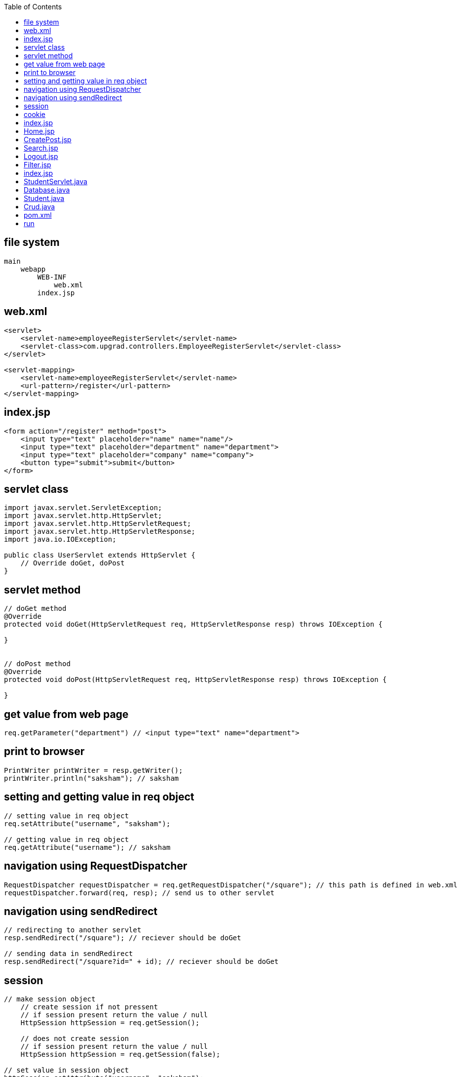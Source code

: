 :toc: left
== file system

....
main
    webapp
        WEB-INF 
            web.xml
        index.jsp
....

== web.xml

....
<servlet>
    <servlet-name>employeeRegisterServlet</servlet-name>
    <servlet-class>com.upgrad.controllers.EmployeeRegisterServlet</servlet-class>
</servlet>

<servlet-mapping>
    <servlet-name>employeeRegisterServlet</servlet-name>
    <url-pattern>/register</url-pattern>
</servlet-mapping>
....

== index.jsp

....
<form action="/register" method="post">
    <input type="text" placeholder="name" name="name"/>
    <input type="text" placeholder="department" name="department">
    <input type="text" placeholder="company" name="company">
    <button type="submit">submit</button>
</form>
....

== servlet class

....
import javax.servlet.ServletException;
import javax.servlet.http.HttpServlet;
import javax.servlet.http.HttpServletRequest;
import javax.servlet.http.HttpServletResponse;
import java.io.IOException;

public class UserServlet extends HttpServlet {
    // Override doGet, doPost
}
....

== servlet method

....
// doGet method
@Override
protected void doGet(HttpServletRequest req, HttpServletResponse resp) throws IOException {

}


// doPost method
@Override
protected void doPost(HttpServletRequest req, HttpServletResponse resp) throws IOException {

}
....

== get value from web page

....
req.getParameter("department") // <input type="text" name="department">
....

== print to browser

....
PrintWriter printWriter = resp.getWriter();
printWriter.println("saksham"); // saksham
....

== setting and getting value in req object

....
// setting value in req object
req.setAttribute("username", "saksham");

// getting value in req object
req.getAttribute("username"); // saksham
....

== navigation using RequestDispatcher

....
RequestDispatcher requestDispatcher = req.getRequestDispatcher("/square"); // this path is defined in web.xml
requestDispatcher.forward(req, resp); // send us to other servlet
....

== navigation using sendRedirect

....
// redirecting to another servlet
resp.sendRedirect("/square"); // reciever should be doGet

// sending data in sendRedirect
resp.sendRedirect("/square?id=" + id); // reciever should be doGet
....

== session

....
// make session object
    // create session if not pressent
    // if session present return the value / null
    HttpSession httpSession = req.getSession(); 
    
    // does not create session
    // if session present return the value / null
    HttpSession httpSession = req.getSession(false);

// set value in session object
httpSession.setAttribute("username", "saksham");

// to receive session 
httpSession.getAttribute("username")

// removing session
httpSession.removeAttribute("username");

// never expire session
<web-app>
    <session-config>
        <session-timeout>-1</session-timeout>
    </session-config>
</web-app>

// expire session after 10 minutes
<web-app>
    <session-config>
        <session-timeout>10</session-timeout>
    </session-config>
</web-app>


// session timeout after 600 seconds
httpSession.setMaxInactiveInterval(10*60); // 10 minutes

....

== cookie

....
// cookie object
Cookie cookie = new Cookie("username", "saksham");

// add cookie
resp.addCookie(cookie);

// receive cookie
Cookie[] cookies = req.getCookies();
for (Cookie cookie : cookies) {
    if (cookie.getName().equals("username")) System.out.println(cookie.getValue());
}
....

== index.jsp

if (log in) redirect to home.jsp else { form[post, Home.jsp]
email[email] password[password] signin[submit] signup[submit] }

== Home.jsp

if (not log in) redirect to index.jsp else { email Create Post link =>
CreatePost.jsp Search Post link => Search.jsp Delete Post link =>
Delete.jsp Filter Post link => Filter.jsp Logout Post link => Logout.jsp
}

== CreatePost.jsp

if (not log in) redirect to index.jsp else { email form[post,
ViewPostByID.jsp] title[text] tag[text] description[textarea] home.jsp
link +
}

== Search.jsp

if (not log in) redirect to index.jsp else { email list by email
home.jsp link +
}

== Logout.jsp

Delete session redirect to index.jsp

== Filter.jsp

if (not log in) redirect to index.jsp else { email dropdown[tags] list
by tag home.jsp link }

== index.jsp

....
<%@ page import="com.saksham.Crud" %>
<%@ page import="com.saksham.Student" %>
<%@ page import="java.util.List" %>
<%@ page contentType="text/html;charset=UTF-8" language="java" %>
<html>
<header>
    <style>
        input, button {
            background-color: black;
            color: #c4c4c4;
        }

        body {
            margin: 50px auto;
            width: 60%;
            background-color: #222;
            color: #aaa;
        }
    </style>
</header>
<body>
<h2>Welcome to student management system!</h2>
<%
    Student student= (Student) request.getAttribute("student");
    String studentRollNumber = "";
    String studentName = "";
    if (student != null) {
        studentRollNumber = String.valueOf(student.getRollNumber());
        studentName = student.getStudentName();
    }
%>

<form action="/crud" method="post">
    <input value="<%=studentRollNumber%>" type="number" name="studentRollNumber" placeholder="studentRollNumber"><br><br>
    <input value="<%=studentName%>"  type="text" name="studentName" placeholder="studentName">
    <button name="save" value="save">Save</button>
    <button name="search" value="search">Search</button>
    <button name="edit" value="edit">Edit</button>
    <button name="delete" value="delete">Delete</button>
</form>
<table border="1">
    <tr>
        <th>Roll number</th>
        <th>Student name</th>
    </tr>
    <%
            List<Student> students = Crud.view();
            for (int i = 0; i < students.size(); i++) { %>
    <tr>
        <td><%=students.get(i).getRollNumber()%>
        </td>
        <td><%=students.get(i).getStudentName()%>
        </td>
    </tr>
    <%
            }
            if (students.size() < 1) {
                out.print("No records available");
            }
    %>
</table>
</body>
</html>
....

== StudentServlet.java

....
package com.saksham;

import javax.servlet.ServletException;
import javax.servlet.annotation.WebServlet;
import javax.servlet.http.HttpServlet;
import javax.servlet.http.HttpServletRequest;
import javax.servlet.http.HttpServletResponse;
import java.io.IOException;
import java.sql.SQLException;

@WebServlet("/crud")
public class StudentServlet extends HttpServlet {
    @Override
    protected void doPost(HttpServletRequest req, HttpServletResponse resp) throws ServletException, IOException {
        try {
            if (req.getParameter("save") != null) {
                int studentRollNumber = Integer.parseInt(req.getParameter("studentRollNumber"));
                String studentName = req.getParameter("studentName");
                Crud.insert(studentRollNumber, studentName);
            } else if (req.getParameter("search") != null) {

                int studentRollNumber = Integer.parseInt(req.getParameter("studentRollNumber"));
                Student student= Crud.search(studentRollNumber);
                req.setAttribute("student", student);

            } else if (req.getParameter("edit") != null) {
                int studentRollNumber = Integer.parseInt(req.getParameter("studentRollNumber"));
                String studentName = req.getParameter("studentName");
                Crud.update(studentRollNumber, studentName);
            } else if (req.getParameter("delete") != null) {
                int studentRollNumber = Integer.parseInt(req.getParameter("studentRollNumber"));
                Crud.delete(studentRollNumber);
            }
            req.getRequestDispatcher("index.jsp").forward(req, resp);
        } catch (SQLException e) {
            e.printStackTrace();
        }

    }
}
....

== Database.java

....
package com.saksham;

import java.sql.Connection;
import java.sql.DriverManager;
import java.sql.SQLException;

public class Database {
    public static Connection getConnection() {
        Connection connection = null;
        try {
            Class.forName("com.mysql.cj.jdbc.Driver");
            String url = "jdbc:mysql://localhost:3306/school";
            String username = "root";
            String password = "root";
            connection = DriverManager.getConnection(url, username, password);
            System.out.println("database connection established");
        } catch (ClassNotFoundException e) {
            System.err.println("ClassNotFoundException: " + e.getMessage());
        } catch(SQLException e){
            System.err.println("SQLException: " + e.getMessage());
        }
        return connection;
    }
}
....

== Student.java

....

package com.saksham;

public class Student {
    private int rollNumber;
    private String studentName;

    public int getRollNumber() {
        return rollNumber;
    }

    public void setRollNumber(int rollNumber) {
        this.rollNumber = rollNumber;
    }

    public String getStudentName() {
        return studentName;
    }

    public void setStudentName(String studentName) {
        this.studentName = studentName;
    }

    @Override
    public String toString() {
        return "Student{" +
                "rollNumber=" + rollNumber +
                ", studentName='" + studentName + '\'' +
                '}';
    }
}
....

== Crud.java

....

package com.saksham;

import java.sql.ResultSet;
import java.sql.SQLException;
import java.sql.Statement;
import java.util.ArrayList;
import java.util.List;

public class Crud {

    public static Statement statement;

    public static void delete(int studentRollNumber) throws SQLException {
        String sql = "DELETE FROM student WHERE student_roll_number = " + studentRollNumber;
        statement.executeUpdate(sql);
    }

    public static void insert(long studentRollNumber, String studentName) throws SQLException {
        String sql = "INSERT INTO student VALUES (" + studentRollNumber + ", '" + studentName + "')";
        statement.executeUpdate(sql);
    }

    public static void update(int studentRollNumber, String studentName) throws SQLException {
        String sql = "UPDATE student SET student_name = '" + studentName + "' " + " WHERE student_roll_number = " + studentRollNumber;
        statement.executeUpdate(sql);
    }

    public static Student search(int studentRollNumber) throws SQLException {
        String sql = "SELECT * FROM student WHERE student_roll_number = " + studentRollNumber;
        ResultSet resultSet = statement.executeQuery(sql);

        Student student = new Student();
        if (resultSet.next()) {
            student.setRollNumber(resultSet.getInt(1));
            student.setStudentName(resultSet.getString(2));
        }
        return student;
    }

    public static List<Student> view() throws Exception {
        String sql = "SELECT * FROM student";
        ResultSet resultSet = statement.executeQuery(sql);

        List<Student> students = new ArrayList<>();
        while (resultSet.next()) {
            Student student = new Student();
            student.setRollNumber(resultSet.getInt(1));
            student.setStudentName(resultSet.getString(2));
            students.add(student);
        }
        return students;
    }

    static {
        try {
            Crud.statement = Database.getConnection().createStatement();
        } catch (SQLException e) {
            System.err.println(e.getMessage());
        }
    }

}
....

== pom.xml

....
<?xml version="1.0" encoding="UTF-8"?>

<project xmlns="http://maven.apache.org/POM/4.0.0" xmlns:xsi="http://www.w3.org/2001/XMLSchema-instance"
  xsi:schemaLocation="http://maven.apache.org/POM/4.0.0 http://maven.apache.org/xsd/maven-4.0.0.xsd">
  <modelVersion>4.0.0</modelVersion>

  <groupId>org.example</groupId>
  <artifactId>JustToLearn2</artifactId>
  <version>1.0-SNAPSHOT</version>
  <packaging>war</packaging>

  <name>JustToLearn2 Maven Webapp</name>
  <!-- FIXME change it to the project's website -->
  <url>http://www.example.com</url>

  <properties>
    <project.build.sourceEncoding>UTF-8</project.build.sourceEncoding>
    <maven.compiler.source>1.7</maven.compiler.source>
    <maven.compiler.target>1.7</maven.compiler.target>
  </properties>

  <dependencies>
    <dependency>
      <groupId>mysql</groupId>
      <artifactId>mysql-connector-java</artifactId>
      <version>8.0.13</version>
    </dependency>
    <dependency>
      <groupId>javax</groupId>
      <artifactId>javaee-api</artifactId>
      <version>8.0.1</version>
      <scope>provided</scope>
    </dependency>
  </dependencies>

  <build>
    <finalName>JustToLearn2</finalName>
    <pluginManagement><!-- lock down plugins versions to avoid using Maven defaults (may be moved to parent pom) -->
      <plugins>
        <plugin>
          <artifactId>maven-clean-plugin</artifactId>
          <version>3.1.0</version>
        </plugin>
        <!-- see http://maven.apache.org/ref/current/maven-core/default-bindings.html#Plugin_bindings_for_war_packaging -->
        <plugin>
          <artifactId>maven-resources-plugin</artifactId>
          <version>3.0.2</version>
        </plugin>
        <plugin>
          <artifactId>maven-compiler-plugin</artifactId>
          <version>3.8.0</version>
        </plugin>
        <plugin>
          <artifactId>maven-surefire-plugin</artifactId>
          <version>2.22.1</version>
        </plugin>
        <plugin>
          <artifactId>maven-war-plugin</artifactId>
          <version>3.2.2</version>
        </plugin>
        <plugin>
          <artifactId>maven-install-plugin</artifactId>
          <version>2.5.2</version>
        </plugin>
        <plugin>
          <artifactId>maven-deploy-plugin</artifactId>
          <version>2.8.2</version>
        </plugin>
        <plugin>
          <groupId>org.apache.tomcat.maven</groupId>
          <artifactId>tomcat7-maven-plugin</artifactId>
          <version>2.2</version>
          <configuration>
            <port>8080</port>
            <path>/</path>
          </configuration>
        </plugin>
      </plugins>
    </pluginManagement>
  </build>
</project>
....

== run

....
tomcat7:run
....
